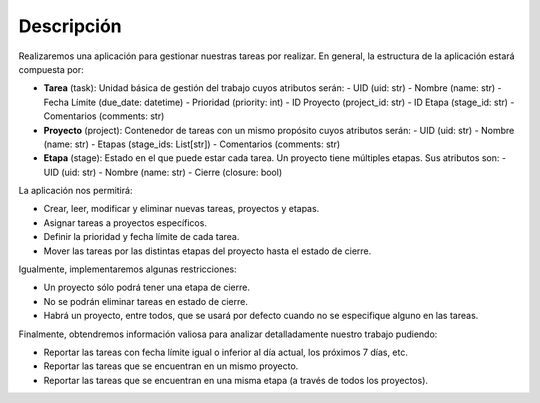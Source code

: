 Descripción
***********

Realizaremos una aplicación para gestionar nuestras tareas por realizar.
En general, la estructura de la aplicación estará compuesta por:

- **Tarea** (task): Unidad básica de gestión del trabajo cuyos atributos serán:
  - UID (uid: str)
  - Nombre (name: str)
  - Fecha Límite (due_date: datetime)
  - Prioridad (priority: int)
  - ID Proyecto (project_id: str)
  - ID Etapa (stage_id: str)
  - Comentarios (comments: str)

- **Proyecto** (project): Contenedor de tareas con un mismo propósito cuyos atributos serán:
  - UID (uid: str)
  - Nombre (name: str)
  - Etapas (stage_ids: List[str])
  - Comentarios (comments: str)

- **Etapa** (stage): Estado en el que puede estar cada tarea. Un proyecto tiene múltiples etapas. Sus atributos son:
  - UID (uid: str)
  - Nombre (name: str)
  - Cierre (closure: bool)

La aplicación nos permitirá:

- Crear, leer, modificar y eliminar nuevas tareas, proyectos y etapas.
- Asignar tareas a proyectos específicos.
- Definir la prioridad y fecha límite de cada tarea.
- Mover las tareas por las distintas etapas del proyecto hasta el estado de cierre.

Igualmente, implementaremos algunas restricciones:

- Un proyecto sólo podrá tener una etapa de cierre.
- No se podrán eliminar tareas en estado de cierre.
- Habrá un proyecto, entre todos, que se usará por defecto cuando no se especifique alguno en las tareas.

Finalmente, obtendremos información valiosa para analizar detalladamente nuestro trabajo pudiendo:

- Reportar las tareas con fecha límite igual o inferior al día actual, los próximos 7 días, etc.
- Reportar las tareas que se encuentran en un mismo proyecto.
- Reportar las tareas que se encuentran en una misma etapa (a través de todos los proyectos).
